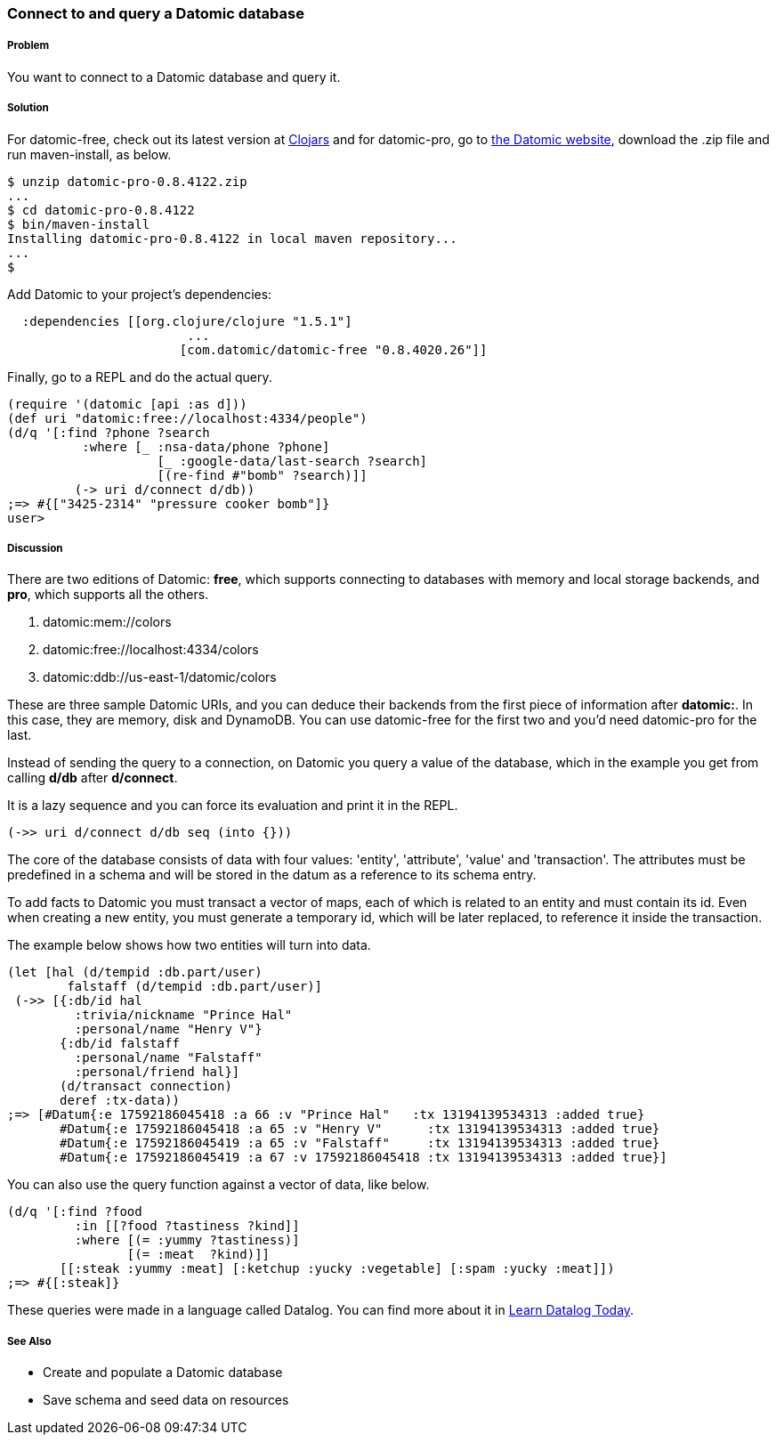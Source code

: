=== Connect to and query a Datomic database

// By Konrad Scorciapino (konr)

===== Problem

You want to connect to a Datomic database and query it. 

===== Solution

For datomic-free, check out its latest version at
http://clojars.org/com.datomic/datomic-free[Clojars] and for
datomic-pro, go to http://www.datomic.com[the Datomic website],
download the .zip file and run +maven-install+, as below.

[source,console]
----
$ unzip datomic-pro-0.8.4122.zip 
...
$ cd datomic-pro-0.8.4122 
$ bin/maven-install 
Installing datomic-pro-0.8.4122 in local maven repository...
...
$ 
----

Add Datomic to your project's dependencies:

[source,clojure]
----
  :dependencies [[org.clojure/clojure "1.5.1"]
                        ...
                       [com.datomic/datomic-free "0.8.4020.26"]]
----


Finally, go to a REPL and do the actual query.

[source,console]
----
(require '(datomic [api :as d]))
(def uri "datomic:free://localhost:4334/people")
(d/q '[:find ?phone ?search
          :where [_ :nsa-data/phone ?phone]
                    [_ :google-data/last-search ?search]
                    [(re-find #"bomb" ?search)]]
         (-> uri d/connect d/db)) 
;=> #{["3425-2314" "pressure cooker bomb"]}
user>
----

===== Discussion

There are two editions of Datomic: *free*, which supports connecting
to databases with memory and local storage backends, and *pro*, which
supports all the others.

1. datomic:mem://colors
2. datomic:free://localhost:4334/colors
3. datomic:ddb://us-east-1/datomic/colors

These are three sample Datomic URIs, and you can deduce their backends
from the first piece of information after *datomic:*. In this case,
they are memory, disk and DynamoDB. You can use datomic-free for the
first two and you'd need datomic-pro for the last.

Instead of sending the query to a connection, on Datomic you query a
value of the database, which in the example you get from calling
*d/db* after *d/connect*.

It is a lazy sequence and you can force its evaluation and print it
in the REPL.

[source,clojure]
----
(->> uri d/connect d/db seq (into {}))
----

The core of the database consists of data with four values: 'entity', 'attribute',
'value' and 'transaction'. The attributes must be predefined in a
schema and will be stored in the datum as a reference to its schema entry.

To add facts to Datomic you must transact a vector of maps, each of
which is related to an entity and must contain its id. Even when
creating a new entity, you must generate a temporary id, which will be
later replaced, to reference it inside the transaction.

The example below shows how two entities will turn into data.

[source,clojure]
----
(let [hal (d/tempid :db.part/user)
        falstaff (d/tempid :db.part/user)]
 (->> [{:db/id hal 
         :trivia/nickname "Prince Hal"
         :personal/name "Henry V"}
       {:db/id falstaff 
         :personal/name "Falstaff"
         :personal/friend hal}]
       (d/transact connection)
       deref :tx-data))
;=> [#Datum{:e 17592186045418 :a 66 :v "Prince Hal"   :tx 13194139534313 :added true}
       #Datum{:e 17592186045418 :a 65 :v "Henry V"      :tx 13194139534313 :added true}
       #Datum{:e 17592186045419 :a 65 :v "Falstaff"     :tx 13194139534313 :added true}
       #Datum{:e 17592186045419 :a 67 :v 17592186045418 :tx 13194139534313 :added true}]
----

You can also use the query function against a vector of data, like below.

[source,clojure]
----
(d/q '[:find ?food
         :in [[?food ?tastiness ?kind]]
         :where [(= :yummy ?tastiness)]
                [(= :meat  ?kind)]]
       [[:steak :yummy :meat] [:ketchup :yucky :vegetable] [:spam :yucky :meat]])
;=> #{[:steak]}
----

These queries were made in a language called Datalog. You can find
more about it in http://www.learndatalogtoday.org/[Learn Datalog
Today]. 

===== See Also

// TODO: Link these when recipes exist
* Create and populate a Datomic database
* Save schema and seed data on resources
